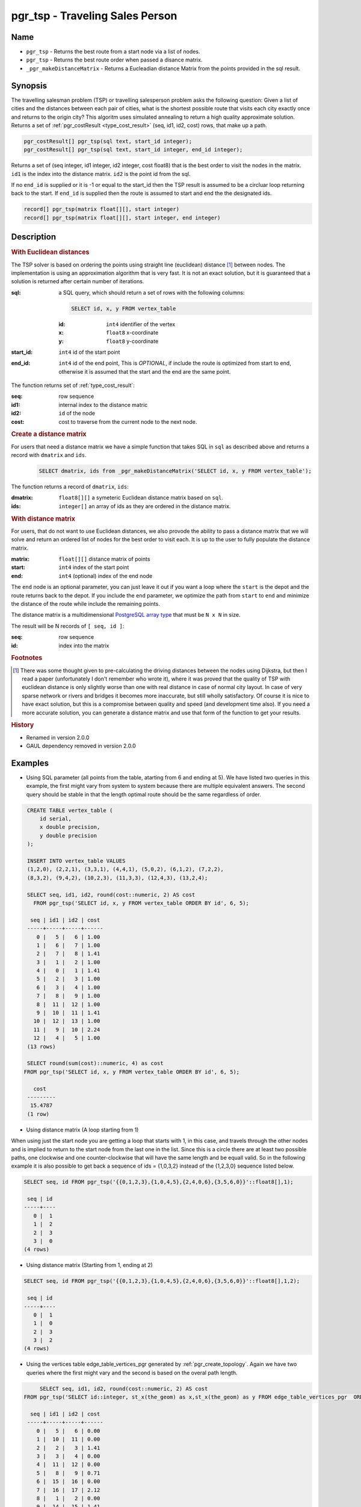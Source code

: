 .. 
   ****************************************************************************
    pgRouting Manual
    Copyright(c) pgRouting Contributors

    This documentation is licensed under a Creative Commons Attribution-Share
    Alike 3.0 License: http://creativecommons.org/licenses/by-sa/3.0/
   ****************************************************************************

.. _pgr_tsp:

pgr_tsp - Traveling Sales Person
===============================================================================

.. index:: 
	single: pgr_tsp(sql text, start_id integer)
    single: pgr_tsp(sql text, start_id integer, end_id integer)
    single: pgr_tsp(matrix float[][], start integer)
    single: pgr_tsp(matrix float[][], start integer, end integer)
    single: _pgr_makeDistanceMatrix(sqlin text)

Name
-------------------------------------------------------------------------------

* ``pgr_tsp`` - Returns the best route from a start node via a list of nodes.
* ``pgr_tsp`` - Returns the best route order when passed a disance matrix.
* ``_pgr_makeDistanceMatrix`` - Returns a Eucleadian distance Matrix from the points provided in the sql result.


Synopsis
-------------------------------------------------------------------------------

The travelling salesman problem (TSP) or travelling salesperson problem asks the following question: Given a list of cities and the distances between each pair of cities, what is the shortest possible route that visits each city exactly once and returns to the origin city? This algoritm uses simulated annealing to return a high quality approximate solution. Returns a set of :ref:`pgr_costResult <type_cost_result>` (seq, id1, id2, cost) rows, that make up a path.

.. code-block:: sql

	pgr_costResult[] pgr_tsp(sql text, start_id integer);
	pgr_costResult[] pgr_tsp(sql text, start_id integer, end_id integer);


Returns a set of (seq integer, id1 integer, id2 integer, cost float8) that is the best order to visit the nodes in the matrix. ``id1`` is the index into the distance matrix. ``id2`` is the point id from the sql.

If no ``end_id`` is supplied or it is -1 or equal to the start_id then the TSP result is assumed to be a circluar loop returning back to the start. If ``end_id`` is supplied then the route is assumed to start and end the the designated ids. 

.. code-block:: sql

    record[] pgr_tsp(matrix float[][], start integer)
    record[] pgr_tsp(matrix float[][], start integer, end integer)


Description
-------------------------------------------------------------------------------

.. rubric:: With Euclidean distances

The TSP solver is based on ordering the points using straight line (euclidean) distance [#f0]_ between nodes. The implementation is using an approximation algorithm that is very fast. It is not an exact solution, but it is guaranteed that a solution is returned after certain number of iterations.

:sql: a SQL query, which should return a set of rows with the following columns:

	.. code-block:: sql

		SELECT id, x, y FROM vertex_table

	:id: ``int4`` identifier of the vertex
	:x: ``float8`` x-coordinate
	:y: ``float8`` y-coordinate

:start_id: ``int4`` id of the start point
:end_id: ``int4`` id of the end point, This is *OPTIONAL*, if include the route is optimized from start to end, otherwise it is assumed that the start and the end are the same point.


The function returns set of :ref:`type_cost_result`:

:seq:   row sequence
:id1:   internal index to the distance matric
:id2:   ``id`` of the node
:cost:  cost to traverse from the current node to the next node.

.. rubric:: Create a distance matrix

For users that need a distance matrix we have a simple function that takes SQL in ``sql`` as described above and returns a record with ``dmatrix`` and ``ids``.

    .. code-block:: sql
    
        SELECT dmatrix, ids from _pgr_makeDistanceMatrix('SELECT id, x, y FROM vertex_table');

The function returns a record of ``dmatrix``, ``ids``:

:dmatrix: ``float8[][]`` a symeteric Euclidean distance matrix based on ``sql``.
:ids: ``integer[]`` an array of ids as they are ordered in the distance matrix.


.. rubric:: With distance matrix

For users, that do not want to use Euclidean distances, we also provode the ability to pass a distance matrix that we will solve and return an ordered list of nodes for the best order to visit each. It is up to the user to fully populate the distance matrix. 

:matrix: ``float[][]`` distance matrix of points
:start: ``int4`` index of the start point
:end: ``int4`` (optional) index of the end node

The ``end`` node is an optional parameter, you can just leave it out if you want a loop where the ``start`` is the depot and the route returns back to the depot. If you include the ``end`` parameter, we optimize the path from ``start`` to ``end`` and minimize the distance of the route while include the remaining points.

The distance matrix is a multidimensional `PostgreSQL array type <http://www.postgresql.org/docs/9.1/static/arrays.html>`_ that must be ``N x N`` in size. 

The result will be N records of ``[ seq, id ]``:

:seq: row sequence
:id: index into the matrix


.. rubric:: Footnotes

.. [#f0] There was some thought given to pre-calculating the driving distances between the nodes using Dijkstra, but then I read a paper (unfortunately I don't remember who wrote it), where it was proved that the quality of TSP with euclidean distance is only slightly worse than one with real distance in case of normal city layout. In case of very sparse network or rivers and bridges it becomes more inaccurate, but still wholly satisfactory. Of course it is nice to have exact solution, but this is a compromise between quality and speed (and development time also). If you need a more accurate solution, you can generate a distance matrix and use that form of the function to get your results.


.. rubric:: History

* Renamed in version 2.0.0
* GAUL dependency removed in version 2.0.0


Examples
-------------------------------------------------------------------------------

* Using SQL parameter (all points from the table, atarting from 6 and ending at 5). We have listed two queries in this example, the first might vary from system to system because there are multiple equivalent answers. The second query should be stable in that the length optimal route should be the same regardless of order.



.. code-block:: sql

    CREATE TABLE vertex_table (
        id serial,
        x double precision,
        y double precision
    );

    INSERT INTO vertex_table VALUES
    (1,2,0), (2,2,1), (3,3,1), (4,4,1), (5,0,2), (6,1,2), (7,2,2),
    (8,3,2), (9,4,2), (10,2,3), (11,3,3), (12,4,3), (13,2,4);

    SELECT seq, id1, id2, round(cost::numeric, 2) AS cost
      FROM pgr_tsp('SELECT id, x, y FROM vertex_table ORDER BY id', 6, 5);

     seq | id1 | id2 | cost
    -----+-----+-----+------
       0 |   5 |   6 | 1.00
       1 |   6 |   7 | 1.00
       2 |   7 |   8 | 1.41
       3 |   1 |   2 | 1.00
       4 |   0 |   1 | 1.41
       5 |   2 |   3 | 1.00
       6 |   3 |   4 | 1.00
       7 |   8 |   9 | 1.00
       8 |  11 |  12 | 1.00
       9 |  10 |  11 | 1.41
      10 |  12 |  13 | 1.00
      11 |   9 |  10 | 2.24
      12 |   4 |   5 | 1.00
    (13 rows)

    SELECT round(sum(cost)::numeric, 4) as cost
   FROM pgr_tsp('SELECT id, x, y FROM vertex_table ORDER BY id', 6, 5);

      cost
    ---------
     15.4787
    (1 row)



* Using distance matrix (A loop starting from 1)

When using just the start node you are getting a loop that starts with 1, in this case, and travels through the other nodes and is implied to return to the start node from the last one in the list. Since this is a circle there are at least two possible paths, one clockwise and one counter-clockwise that will have the same length and be equall valid. So in the following example it is also possible to get back a sequence of ids = {1,0,3,2} instead of the {1,2,3,0} sequence listed below.

.. code-block:: sql

	SELECT seq, id FROM pgr_tsp('{{0,1,2,3},{1,0,4,5},{2,4,0,6},{3,5,6,0}}'::float8[],1);

	 seq | id 
	-----+----
	   0 |  1
	   1 |  2
	   2 |  3
	   3 |  0
	(4 rows)

* Using distance matrix (Starting from 1, ending at 2)

.. code-block:: sql

	SELECT seq, id FROM pgr_tsp('{{0,1,2,3},{1,0,4,5},{2,4,0,6},{3,5,6,0}}'::float8[],1,2);

	 seq | id 
	-----+----
	   0 |  1
	   1 |  0
	   2 |  3
	   3 |  2
	(4 rows)

* Using the vertices table edge_table_vertices_pgr generated by :ref:`pgr_create_topology`. Again we have two queries where the first might vary and the second is based on the overal path length.

.. code-block:: sql

	SELECT seq, id1, id2, round(cost::numeric, 2) AS cost
   FROM pgr_tsp('SELECT id::integer, st_x(the_geom) as x,st_x(the_geom) as y FROM edge_table_vertices_pgr  ORDER BY id', 6, 5);

     seq | id1 | id2 | cost
    -----+-----+-----+------
       0 |   5 |   6 | 0.00
       1 |  10 |  11 | 0.00
       2 |   2 |   3 | 1.41
       3 |   3 |   4 | 0.00
       4 |  11 |  12 | 0.00
       5 |   8 |   9 | 0.71
       6 |  15 |  16 | 0.00
       7 |  16 |  17 | 2.12
       8 |   1 |   2 | 0.00
       9 |  14 |  15 | 1.41
      10 |   7 |   8 | 1.41
      11 |   6 |   7 | 0.71
      12 |  13 |  14 | 2.12
      13 |   0 |   1 | 0.00
      14 |   9 |  10 | 0.00
      15 |  12 |  13 | 0.00
      16 |   4 |   5 | 1.41
    (17 rows)

    SELECT round(sum(cost)::numeric, 4) as cost
       FROM pgr_tsp('SELECT id::integer, st_x(the_geom) as x,st_x(the_geom) as y FROM edge_table_vertices_pgr  ORDER BY id', 6, 5);

      cost
    ---------
     11.3137
    (1 row)


The queries use the :ref:`sampledata` network.


See Also
-------------------------------------------------------------------------------

* :ref:`type_cost_result`
* http://en.wikipedia.org/wiki/Traveling_salesman_problem
* http://en.wikipedia.org/wiki/Simulated_annealing
